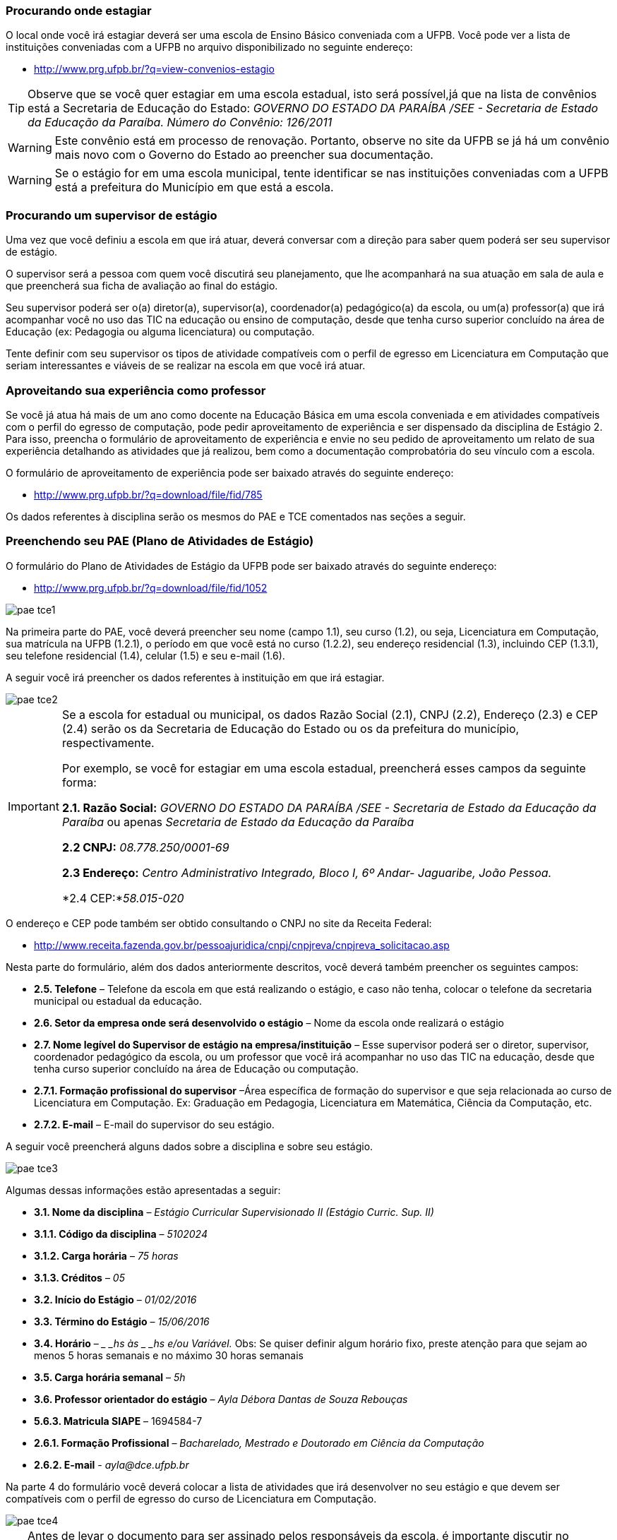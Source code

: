 ===  Procurando onde estagiar

O local onde você irá estagiar deverá ser uma escola de Ensino Básico conveniada
com a UFPB. Você pode ver a lista de instituições conveniadas com a UFPB
no arquivo disponibilizado no seguinte endereço:

* http://www.prg.ufpb.br/?q=view-convenios-estagio

TIP: Observe que se você quer estagiar em uma escola estadual,
isto será possível,já que na lista de convênios está a
Secretaria de Educação do Estado:
_GOVERNO DO ESTADO DA PARAÍBA /SEE - Secretaria de Estado
da Educação da Paraíba.
Número do Convênio: 126/2011_

[WARNING]
========
Este convênio está em processo de renovação. Portanto, observe no site
da UFPB se já há um convênio mais novo com o Governo do Estado ao preencher
sua documentação.
========

[WARNING]
========
Se o estágio for em uma escola municipal, tente identificar
se nas instituições conveniadas com a UFPB está a prefeitura
do Município em que está a escola.
========


===  Procurando um supervisor de estágio

Uma vez que você definiu a escola em que irá atuar, deverá
conversar com a direção para saber quem poderá ser seu
supervisor de estágio.

O supervisor será a pessoa com quem você discutirá seu planejamento,
que lhe acompanhará na sua atuação em sala de aula e que
preencherá sua ficha de avaliação ao final do estágio.

Seu supervisor poderá ser o(a) diretor(a), supervisor(a),
coordenador(a) pedagógico(a) da escola, ou um(a) professor(a)
que irá acompanhar você no uso das TIC na educação ou ensino
de computação, desde que tenha curso superior  concluído na área
de Educação (ex: Pedagogia ou alguma licenciatura) ou computação.

Tente definir com seu supervisor os tipos de atividade
compatíveis com o perfil de egresso em Licenciatura em Computação
que seriam interessantes e viáveis de se realizar na escola
em que você irá atuar.

=== Aproveitando sua experiência como professor

Se você já atua há mais de um ano como docente na Educação
Básica em uma escola conveniada e em atividades compatíveis com
o perfil do egresso de computação, pode pedir aproveitamento
de experiência e ser dispensado da disciplina de Estágio 2.
Para isso, preencha o formulário de aproveitamento de experiência e
envie no seu pedido de aproveitamento um relato de sua
experiência detalhando as atividades que já realizou, bem como
a documentação comprobatória do seu vínculo com a escola.

O formulário de aproveitamento de experiência pode ser baixado
através do seguinte endereço:

* http://www.prg.ufpb.br/?q=download/file/fid/785

Os dados referentes à disciplina serão os mesmos do PAE e TCE
comentados nas seções a seguir.


=== Preenchendo seu PAE (Plano de Atividades de Estágio)

O formulário do Plano de Atividades de Estágio da UFPB pode ser
baixado através do seguinte endereço:

* http://www.prg.ufpb.br/?q=download/file/fid/1052

image::images/pae_tce/pae_tce1.png[scaledwidth="95%", align="center"]

Na primeira parte do PAE, você deverá
preencher seu nome (campo 1.1), seu curso (1.2), ou seja, Licenciatura em Computação,
sua matrícula na UFPB (1.2.1), o período em que você está no curso (1.2.2),
seu endereço residencial (1.3), incluindo CEP (1.3.1), seu telefone residencial (1.4),
celular (1.5) e seu e-mail (1.6).



A seguir você irá preencher os dados referentes à instituição
em que irá estagiar.

image::images/pae_tce/pae_tce2.png[scaledwidth="95%", align="center"]


[IMPORTANT]
========
Se a escola for estadual ou municipal, os dados
Razão Social (2.1), CNPJ (2.2), Endereço (2.3) e CEP (2.4) serão os
da Secretaria de Educação do Estado ou os da prefeitura do
município, respectivamente.

Por exemplo, se você for estagiar em uma escola estadual,
preencherá esses campos da seguinte forma:


*2.1. Razão Social:* _GOVERNO DO ESTADO DA PARAÍBA /SEE -
Secretaria de Estado da Educação da Paraíba_ ou apenas _Secretaria de Estado da
Educação da Paraíba_

*2.2 CNPJ:* _08.778.250/0001-69_

*2.3 Endereço:* _Centro Administrativo Integrado, Bloco I, 6º Andar-
Jaguaribe, João Pessoa._

*2.4 CEP:*_58.015-020_
========

O endereço e CEP pode também ser obtido consultando o CNPJ no site da Receita Federal:

* http://www.receita.fazenda.gov.br/pessoajuridica/cnpj/cnpjreva/cnpjreva_solicitacao.asp

Nesta parte do formulário, além dos dados anteriormente descritos, você deverá
também preencher os seguintes campos:

* *2.5.	Telefone* – Telefone da escola em que está realizando
o estágio, e caso não tenha, colocar o telefone da secretaria
municipal ou estadual da educação.

* *2.6.	Setor da empresa onde será desenvolvido o estágio* – Nome da escola
onde realizará o estágio

* *2.7.	Nome legível do Supervisor de estágio na empresa/instituição* – Esse
supervisor poderá ser o diretor, supervisor, coordenador pedagógico da escola,
ou um professor que você irá acompanhar no uso das TIC na educação, desde
que tenha curso superior concluído na área de Educação ou computação.

* *2.7.1.	Formação profissional do supervisor* –Área específica de formação
do supervisor e que seja relacionada ao curso de Licenciatura em Computação.
Ex: Graduação em Pedagogia, Licenciatura em Matemática, Ciência da Computação,
etc.

* *2.7.2.	E-mail* – E-mail do supervisor do seu estágio.

A seguir você preencherá alguns dados sobre a disciplina e sobre seu estágio.

image::images/pae_tce/pae_tce3.png[scaledwidth="95%", align="center"]

Algumas dessas informações estão apresentadas a seguir:

* *3.1.	Nome da disciplina* – _Estágio Curricular Supervisionado II (Estágio Curric. Sup. II)_

* *3.1.1.	Código da disciplina* – _5102024_

* *3.1.2.	Carga horária* – _75 horas_

* *3.1.3.	Créditos* – _05_

* *3.2.	Início do Estágio* – _01/02/2016_

* *3.3.	Término do Estágio* – _15/06/2016_

* *3.4.	Horário* – __ _hs às _ _hs e/ou Variável._ Obs: Se quiser definir algum
horário fixo, preste atenção para que sejam ao menos
5 horas semanais e no máximo 30 horas semanais

* *3.5.	Carga horária semanal* – _5h_

* *3.6.	Professor orientador do estágio* – _Ayla Débora Dantas de Souza Rebouças_

* *5.6.3.	Matricula SIAPE* – 1694584-7

* *2.6.1.	Formação Profissional* – _Bacharelado, Mestrado e Doutorado em Ciência da Computação_

* *2.6.2. E-mail* - _ayla@dce.ufpb.br_

Na parte 4 do formulário você deverá colocar a lista de atividades que irá
desenvolver no seu estágio e que devem ser compatíveis com
o perfil de egresso do curso de Licenciatura em Computação.

image::images/pae_tce/pae_tce4.png[scaledwidth="95%", align="center"]

[TIP]
====

Antes de levar o documento para ser assinado pelos responsáveis
da escola, é importante discutir no
ambiente virtual da disciplina as atividades que você irá colocar
no seu plano de atividades, para garantir que são compatíveis
com o perfil de egresso do curso de Licenciatura em Computação
e obter feedback sobre elas e sobre o preenchimento dos documentos
em geral.

====

Alguns exemplos de atividades com que se pode prencher o formulário
estão a seguir:

* *4.1.*	Reflexões sobre o ensino de informática/computação no Ensino Infantil e/ou Fundamental e/ou Médio;
* *4.2.*	Reflexões sobre o uso das TICs para apoiar o ensino de diversas disciplinas;
* *4.3.*	Observação de sala de aula;
* *4.4.*	Elaboração do projeto de intervenção (planos de aula e projeto pedagógico multidisciplinar);
* *4.5.*	Atividade de intervenção em sala de aula;
* *4.6.*	Produção de relatório baseado nas atividades desenvolvidas no decorrer do estágio.

Depois dessa parte está o local das assinaturas, onde deverá estar a sua
assinatura no campo *Estagiário* e a assinatura de um representante da
*Unidade Concedente* (escola), bem como o seu carimbo.  Não precisa colocar a data, após
“João Pessoa”, pois será preenchida pelo setor de estágios da
UFPB ao receber a documentação.

image::images/pae_tce/pae_tce6.png[scaledwidth="95%", align="center"]

=== Preenchendo seu TCE (Termo de Compromisso de Estágio)

O formulário do Termo de Compromisso de Estágio da UFPB pode ser
baixado através do seguinte endereço:

* http://www.prg.ufpb.br/?q=download/file/fid/1051

Para preencher o TCE você utilizará vários dos dados que já
preencheu no PAE. No início, você deverá preencher a data de
início do estágio, que deve ser a data de início do período:

* "_Ao *1o.* dia do mês de *fevereiro* de 20 *16*, na cidade..._"

image::images/pae_tce/pae_tce7.png[scaledwidth="95%", align="center"]

Depois, você preencherá os dados referentes à escola:

* *2.1.	Razão Social* – Dados da secretaria do município (se for em escola municipal) ou da Secretaria de Educação do Estado (se escola Estadual) ou da escola conveniada (Veja relação dos convênios no site da UFPB: http://www.prg.ufpb.br/?q=view-convenios-estagio).

* *2.2.	CNPJ* – CNPJ da secretaria do município ou do estado  ou da escola conveniada.

* *2.3.	Endereço* – Dados da secretaria do município ou do estado ou da escola, caso seja diretamente conveniada.

* *2.4.	CEP* – CEP da secretaria do município ou do estado ou da escola, caso seja diretamente conveniada.

* *2.5.	Telefone* – Telefone da escola ou o da Secretaria de Educação, caso a
escola não tenha um número de telefone para contato.

* *2.6.	Setor da empresa onde será realizado o estágio* – Nome da escola onde realizará o estágio

* *2.7.	Supervisor do estágio* – Nome do seu supervisor.

* *2.7.1.	Formação profissional do supervisor* – Área específica de formação, considerando que deve ter curso
superior em educação ou computação.

* *2.7.2.	E-mail* – E-mail do supervisor do seu estágio.

image::images/pae_tce/pae_tce8.png[scaledwidth="95%", align="center"]

A seguir, na Seção 3 do formulário, você preencherá os seus dados: seu
nome (3.1), seu curso, no caso Licenciatura em Computação (3.2), sua matrícula (3.3),
o período do curso em que você está (3.4), seu
endereço residencial (3.5), CEP (3.6), telefone residencial (3.7), celular (3.8),
e seu e-mail (3.9).

image::images/pae_tce/pae_tce9.png[scaledwidth="95%", align="center"]

Na Seção 4 do TCE você deverá preencher os dados referentes ao convênio
da sua escola com a UFPB:

* *4.1.	Número* – Número do convênio da secretaria do município ou do estado
ou da escola (Veja relação dos convênios e seus dados no site da
UFPB: http://www.prg.ufpb.br/?q=view-convenios-estagio).

* *4.2.	Início da vigência* – Data de início da vigência do convenio da secretaria do município, do estado, ou da escola.

* *4.3.	Término da vigência* – Data da vigência do convênio com a secretaria ou com a escola,
caso haja convênio diretamente entre a escola e a UFPB.


image::images/pae_tce/pae_tce10.png[scaledwidth="95%", align="center"]

[TIP]
========
Se sua escola é estadual, você deverá utilizar como número do convênio (3.1) o seguinte:
_126/2011_. A Data do convênio (3.2) será _21/11/2011_. A Vigência (3.3)
deverá ser preenchida com a data _21/11/2015_.
========

A Seção 5 contém as informações relativas ao estágio, como horário e dados
da disciplina e deverá ser preenchida com os mesmos dados utilizados no
preenchimento da Seção 3 do PAE.

image::images/pae_tce/pae_tce11.png[scaledwidth="95%", align="center"]

O campo *e)*, referente à bolsa-auxílio e vale transporte não deve ser preenchido.

image::images/pae_tce/pae_tce12.png[scaledwidth="95%", align="center"]

A última parte do TCE se refere às assinaturas. Você irá assinar no campo
*Estagiário* e deverá obter a assinatura e carimbo do(a) diretor(a) da
escola em que irá atuar ou de seu(sua) supervisor(a), que deverá ficar no campo
*Concedente (Local do estágio) – Supervisor do Estágio*. As
demais assinaturas serão recolhidas pela equipe da disciplina
de Estágio Curricular Supervisionado II quando os documentos
chegarem até a coordenação do curso. A data será preenchida pelo setor de
estágios da UFPB.


image::images/pae_tce/pae_tce13.png[scaledwidth="95%", align="center"]

=== Outras informações importantes sobre o preenchimento

1.	Os formulários devem ser preenchidos com caneta AZUL ou
PRETA, com letra LEGÍVEL.
2.	Os documentos NÃO DEVEM CONTER RASURAS.
3.	Para o caso de ESCOLAS PARTICULARES, verificar se as
mesmas possuem convênio com a UFPB.
4.	Os documentos deverão ser preenchidos em uma via.


=== Atividade: Preenchimento do PAE e TCE

Depois de definir a escola em que irá atuar, de definir quem será seu
supervisor de estágio, e de acompanhar as instruções deste
capítulo, preencha os ducumentos PAE (Plano de Atividades)
e TCE (Termo de Compromisso) referentes ao estágio obrigatório
e que estão disponibilizados na sala de aula da disciplina
no  Moodle ou no site da UFPB:
http://www.prg.ufpb.br/?q=view-form-estagio

Os documentos devem ser digitalizados e enviados como atividade e devem ser
também entregues nos polos para serem encaminhados à coordenação do curso.
